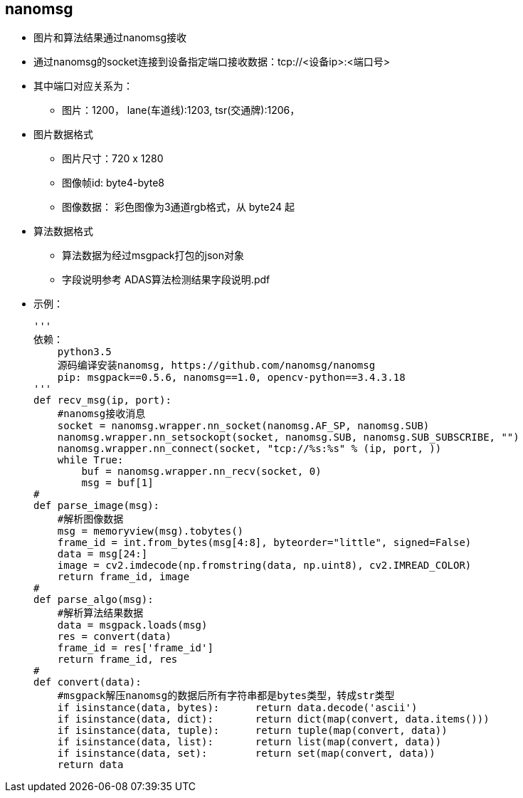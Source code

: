 
== nanomsg
* 图片和算法结果通过nanomsg接收
* 通过nanomsg的socket连接到设备指定端口接收数据：tcp://<设备ip>:<端口号>
* 其中端口对应关系为：
** 图片：1200， lane(车道线):1203, tsr(交通牌):1206， 
* 图片数据格式
** 图片尺寸：720 x 1280
** 图像帧id: byte4-byte8
** 图像数据： 彩色图像为3通道rgb格式，从 byte24 起
* 算法数据格式
** 算法数据为经过msgpack打包的json对象
** 字段说明参考 ADAS算法检测结果字段说明.pdf
* 示例：
[source, python]
'''
依赖：
    python3.5
    源码编译安装nanomsg, https://github.com/nanomsg/nanomsg
    pip: msgpack==0.5.6, nanomsg==1.0, opencv-python==3.4.3.18
'''
def recv_msg(ip, port):
    #nanomsg接收消息
    socket = nanomsg.wrapper.nn_socket(nanomsg.AF_SP, nanomsg.SUB)
    nanomsg.wrapper.nn_setsockopt(socket, nanomsg.SUB, nanomsg.SUB_SUBSCRIBE, "")
    nanomsg.wrapper.nn_connect(socket, "tcp://%s:%s" % (ip, port, ))
    while True:
        buf = nanomsg.wrapper.nn_recv(socket, 0)
        msg = buf[1]
#
def parse_image(msg):
    #解析图像数据
    msg = memoryview(msg).tobytes()
    frame_id = int.from_bytes(msg[4:8], byteorder="little", signed=False)
    data = msg[24:]
    image = cv2.imdecode(np.fromstring(data, np.uint8), cv2.IMREAD_COLOR)
    return frame_id, image
#
def parse_algo(msg):
    #解析算法结果数据
    data = msgpack.loads(msg)
    res = convert(data)
    frame_id = res['frame_id']
    return frame_id, res
#
def convert(data):
    #msgpack解压nanomsg的数据后所有字符串都是bytes类型，转成str类型
    if isinstance(data, bytes):      return data.decode('ascii')
    if isinstance(data, dict):       return dict(map(convert, data.items()))
    if isinstance(data, tuple):      return tuple(map(convert, data))
    if isinstance(data, list):       return list(map(convert, data))
    if isinstance(data, set):        return set(map(convert, data))
    return data
